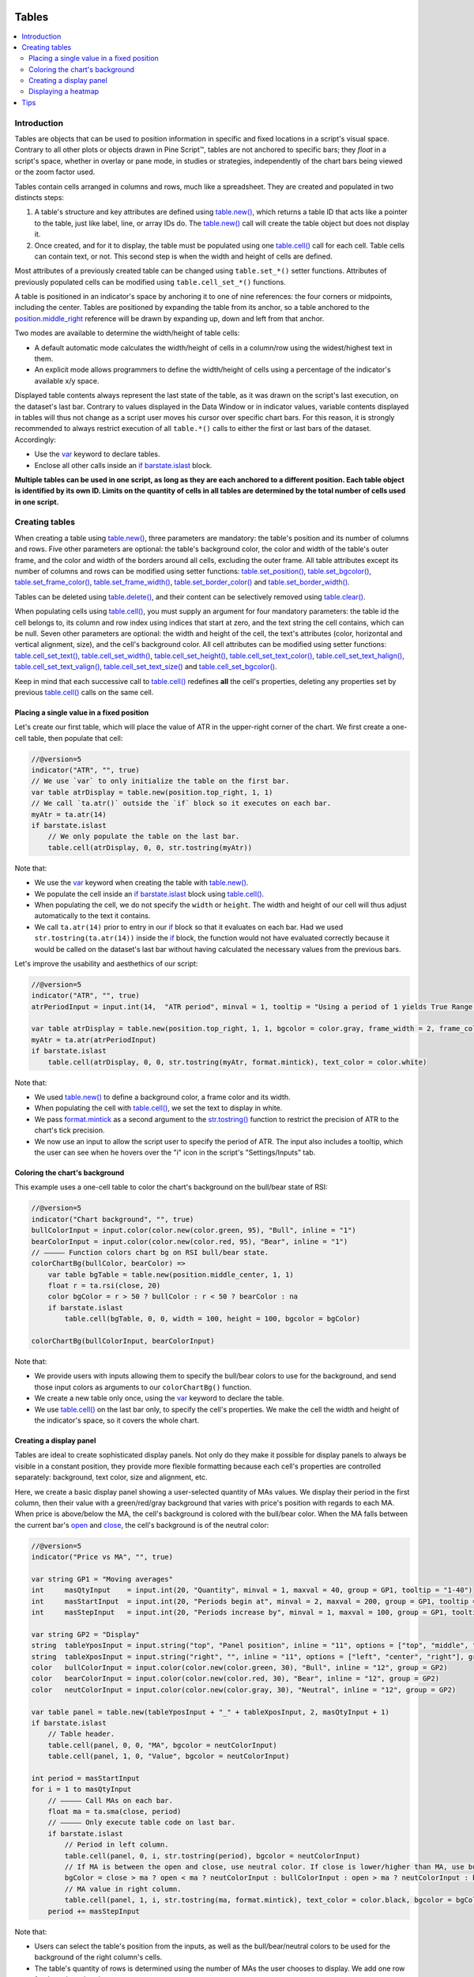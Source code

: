 .. image:: /images/logo/Pine_Script_logo.svg
   :alt: Pine Script™ logo
   :target: https://www.tradingview.com/pine-script-docs/en/v5/Introduction.html
   :align: right
   :width: 100
   :height: 100


.. _PageTables:


Tables
======

.. contents:: :local:
    :depth: 3



Introduction
------------

Tables are objects that can be used to position information in specific and fixed locations in a script's visual space. 
Contrary to all other plots or objects drawn in Pine Script™, 
tables are not anchored to specific bars; they *float* in a script's space, whether in overlay or pane mode, in studies or strategies,
independently of the chart bars being viewed or the zoom factor used. 

Tables contain cells arranged in columns and rows, much like a spreadsheet. They are created and populated in two distincts steps:

#. A table's structure and key attributes are defined using `table.new() <https://www.tradingview.com/pine-script-reference/v5/#fun_table{dot}new>`__, which returns a table ID that acts like a pointer to the table, just like label, line, or array IDs do. The `table.new() <https://www.tradingview.com/pine-script-reference/v5/#fun_table{dot}new>`__ call will create the table object but does not display it.
#. Once created, and for it to display, the table must be populated using one `table.cell() <https://www.tradingview.com/pine-script-reference/v5/#fun_table{dot}cell>`__ call for each cell. Table cells can contain text, or not. This second step is when the width and height of cells are defined.

Most attributes of a previously created table can be changed using ``table.set_*()`` setter functions.
Attributes of previously populated cells can be modified using ``table.cell_set_*()`` functions.

A table is positioned in an indicator's space by anchoring it to one of nine references: the four corners or midpoints, including the center. 
Tables are positioned by expanding the table from its anchor, so a table anchored to the 
`position.middle_right <https://www.tradingview.com/pine-script-reference/v5/#const_position{dot}middle_right>`__ 
reference will be drawn by expanding up, down and left from that anchor.

Two modes are available to determine the width/height of table cells:

- A default automatic mode calculates the width/height of cells in a column/row using the widest/highest text in them. 
- An explicit mode allows programmers to define the width/height of cells using a percentage of the indicator's available x/y space.

Displayed table contents always represent the last state of the table, as it was drawn on the script's last execution, on the dataset's last bar.
Contrary to values displayed in the Data Window or in indicator values, 
variable contents displayed in tables will thus not change as a script user moves his cursor over specific chart bars.
For this reason, it is strongly recommended to always restrict execution of all ``table.*()`` calls to either the first or last bars of the dataset. Accordingly:

- Use the `var <https://www.tradingview.com/pine-script-reference/v5/#kw_var>`__ keyword to declare tables.
- Enclose all other calls inside an `if <https://www.tradingview.com/pine-script-reference/v5/#kw_if>`__ `barstate.islast <https://www.tradingview.com/pine-script-reference/v5/#var_barstate{dot}islast>`__ block.

**Multiple tables can be used in one script, as long as they are each anchored to a different position. Each table object is identified by its own ID.
Limits on the quantity of cells in all tables are determined by the total number of cells used in one script.**



Creating tables
---------------

When creating a table using `table.new() <https://www.tradingview.com/pine-script-reference/v5/#fun_table{dot}new>`__, three parameters are mandatory: 
the table's position and its number of columns and rows. Five other parameters are optional: 
the table's background color, the color and width of the table's outer frame, 
and the color and width of the borders around all cells, excluding the outer frame. 
All table attributes except its number of columns and rows can be modified using setter functions: 
`table.set_position() <https://www.tradingview.com/pine-script-reference/v5/#fun_table{dot}set_position>`__, 
`table.set_bgcolor() <https://www.tradingview.com/pine-script-reference/v5/#fun_table{dot}set_bgcolor>`__, 
`table.set_frame_color() <https://www.tradingview.com/pine-script-reference/v5/#fun_table{dot}set_frame_color>`__, 
`table.set_frame_width() <https://www.tradingview.com/pine-script-reference/v5/#fun_table{dot}set_frame_width>`__, 
`table.set_border_color() <https://www.tradingview.com/pine-script-reference/v5/#fun_table{dot}set_border_color>`__ and 
`table.set_border_width() <https://www.tradingview.com/pine-script-reference/v5/#fun_table{dot}set_border_width>`__.

Tables can be deleted using `table.delete() <https://www.tradingview.com/pine-script-reference/v5/#fun_table{dot}delete>`__, 
and their content can be selectively removed using `table.clear() <https://www.tradingview.com/pine-script-reference/v5/#fun_table{dot}clear>`__.

When populating cells using `table.cell() <https://www.tradingview.com/pine-script-reference/v5/#fun_table{dot}cell>`__, 
you must supply an argument for four mandatory parameters: the table id the cell belongs to, its column and row index using indices that start at zero, 
and the text string the cell contains, which can be null. 
Seven other parameters are optional: the width and height of the cell, the text's attributes (color, horizontal and vertical alignment, size), and the cell's background color.
All cell attributes can be modified using setter functions: 
`table.cell_set_text() <https://www.tradingview.com/pine-script-reference/v5/#fun_table{dot}cell_set_text>`__, 
`table.cell_set_width() <https://www.tradingview.com/pine-script-reference/v5/#fun_table{dot}cell_set_width>`__, 
`table.cell_set_height() <https://www.tradingview.com/pine-script-reference/v5/#fun_table{dot}cell_set_height>`__, 
`table.cell_set_text_color() <https://www.tradingview.com/pine-script-reference/v5/#fun_table{dot}cell_set_text_color>`__, 
`table.cell_set_text_halign() <https://www.tradingview.com/pine-script-reference/v5/#fun_table{dot}cell_set_text_halign>`__, 
`table.cell_set_text_valign() <https://www.tradingview.com/pine-script-reference/v5/#fun_table{dot}cell_set_text_valign>`__, 
`table.cell_set_text_size() <https://www.tradingview.com/pine-script-reference/v5/#fun_table{dot}cell_set_text_size>`__ and 
`table.cell_set_bgcolor() <https://www.tradingview.com/pine-script-reference/v5/#fun_table{dot}cell_set_bgcolor>`__.

Keep in mind that each successive call to `table.cell() <https://www.tradingview.com/pine-script-reference/v5/#fun_table{dot}cell>`__ 
redefines **all** the cell's properties, deleting any properties set by previous 
`table.cell() <https://www.tradingview.com/pine-script-reference/v5/#fun_table{dot}cell>`__ calls on the same cell.


Placing a single value in a fixed position
^^^^^^^^^^^^^^^^^^^^^^^^^^^^^^^^^^^^^^^^^^

Let's create our first table, which will place the value of ATR in the upper-right corner of the chart. We first create a one-cell table, 
then populate that cell:

.. code-block:: pine

    //@version=5
    indicator("ATR", "", true)
    // We use `var` to only initialize the table on the first bar.
    var table atrDisplay = table.new(position.top_right, 1, 1)
    // We call `ta.atr()` outside the `if` block so it executes on each bar.
    myAtr = ta.atr(14)
    if barstate.islast
        // We only populate the table on the last bar.
        table.cell(atrDisplay, 0, 0, str.tostring(myAtr))

.. image:: images/Tables-ATR-1.png

Note that:

- We use the `var <https://www.tradingview.com/pine-script-reference/v5/#kw_var>`__ keyword when creating the table with 
  `table.new() <https://www.tradingview.com/pine-script-reference/v5/#fun_table{dot}new>`__.
- We populate the cell inside an `if <https://www.tradingview.com/pine-script-reference/v5/#kw_if>`__ 
  `barstate.islast <https://www.tradingview.com/pine-script-reference/v5/#var_barstate{dot}islast>`__ 
  block using `table.cell() <https://www.tradingview.com/pine-script-reference/v5/#fun_table{dot}cell>`__.
- When populating the cell, we do not specify the ``width`` or ``height``. The width and height of our cell will thus adjust automatically to the text it contains.
- We call ``ta.atr(14)`` prior to entry in our `if <https://www.tradingview.com/pine-script-reference/v5/#kw_if>`__ block so that it evaluates on each bar. 
  Had we used ``str.tostring(ta.atr(14))`` inside the `if <https://www.tradingview.com/pine-script-reference/v5/#kw_if>`__ block, 
  the function would not have evaluated correctly because it would be called on the dataset's last bar without having calculated the necessary values from the previous bars.


Let's improve the usability and aesthethics of our script:

.. code-block:: pine

    //@version=5
    indicator("ATR", "", true)
    atrPeriodInput = input.int(14,  "ATR period", minval = 1, tooltip = "Using a period of 1 yields True Range.")

    var table atrDisplay = table.new(position.top_right, 1, 1, bgcolor = color.gray, frame_width = 2, frame_color = color.black)
    myAtr = ta.atr(atrPeriodInput)
    if barstate.islast
        table.cell(atrDisplay, 0, 0, str.tostring(myAtr, format.mintick), text_color = color.white)

.. image:: images/Tables-ATR-2.png

Note that:

- We used `table.new() <https://www.tradingview.com/pine-script-reference/v5/#fun_table{dot}new>`__ to define a background color, a frame color and its width.
- When populating the cell with `table.cell() <https://www.tradingview.com/pine-script-reference/v5/#fun_table{dot}cell>`__, 
  we set the text to display in white.
- We pass `format.mintick <https://www.tradingview.com/pine-script-reference/v5/#const_format{dot}mintick>`__ 
  as a second argument to the `str.tostring() <https://www.tradingview.com/pine-script-reference/v5/#fun_str{dot}tostring>`__ 
  function to restrict the precision of ATR to the chart's tick precision.
- We now use an input to allow the script user to specify the period of ATR. The input also includes a tooltip, 
  which the user can see when he hovers over the "i" icon in the script's "Settings/Inputs" tab.


Coloring the chart's background
^^^^^^^^^^^^^^^^^^^^^^^^^^^^^^^

This example uses a one-cell table to color the chart's background on the bull/bear state of RSI:

.. code-block:: pine

    //@version=5
    indicator("Chart background", "", true)
    bullColorInput = input.color(color.new(color.green, 95), "Bull", inline = "1")
    bearColorInput = input.color(color.new(color.red, 95), "Bear", inline = "1")
    // ————— Function colors chart bg on RSI bull/bear state.
    colorChartBg(bullColor, bearColor) =>
        var table bgTable = table.new(position.middle_center, 1, 1)
        float r = ta.rsi(close, 20)
        color bgColor = r > 50 ? bullColor : r < 50 ? bearColor : na
        if barstate.islast
            table.cell(bgTable, 0, 0, width = 100, height = 100, bgcolor = bgColor)
    
    colorChartBg(bullColorInput, bearColorInput)

Note that:

- We provide users with inputs allowing them to specify the bull/bear colors to use for the background, and send those input colors as arguments to our ``colorChartBg()`` function.
- We create a new table only once, using the `var <https://www.tradingview.com/pine-script-reference/v5/#kw_var>`__ keyword to declare the table.
- We use `table.cell() <https://www.tradingview.com/pine-script-reference/v5/#fun_table{dot}cell>`__ on the last bar only, to specify the cell's properties. 
  We make the cell the width and height of the indicator's space, so it covers the whole chart.


Creating a display panel
^^^^^^^^^^^^^^^^^^^^^^^^

Tables are ideal to create sophisticated display panels. Not only do they make it possible for display panels to always be visible in a constant position, 
they provide more flexible formatting because each cell's properties are controlled separately: background, text color, size and alignment, etc.

Here, we create a basic display panel showing a user-selected quantity of MAs values. We display their period in the first column, 
then their value with a green/red/gray background that varies with price's position with regards to each MA. When price is above/below the MA, 
the cell's background is colored with the bull/bear color. When the MA falls between the current bar's 
`open <https://www.tradingview.com/pine-script-reference/v5/#var_open>`__ and 
`close <https://www.tradingview.com/pine-script-reference/v5/#var_close>`__, the cell's background is of the neutral color:

.. image:: images/Tables-DisplayPanel-1.png

.. code-block:: pine

    //@version=5
    indicator("Price vs MA", "", true)
    
    var string GP1 = "Moving averages"
    int     masQtyInput    = input.int(20, "Quantity", minval = 1, maxval = 40, group = GP1, tooltip = "1-40")
    int     masStartInput  = input.int(20, "Periods begin at", minval = 2, maxval = 200, group = GP1, tooltip = "2-200")
    int     masStepInput   = input.int(20, "Periods increase by", minval = 1, maxval = 100, group = GP1, tooltip = "1-100")
    
    var string GP2 = "Display"
    string  tableYposInput = input.string("top", "Panel position", inline = "11", options = ["top", "middle", "bottom"], group = GP2)
    string  tableXposInput = input.string("right", "", inline = "11", options = ["left", "center", "right"], group = GP2)
    color   bullColorInput = input.color(color.new(color.green, 30), "Bull", inline = "12", group = GP2)
    color   bearColorInput = input.color(color.new(color.red, 30), "Bear", inline = "12", group = GP2)
    color   neutColorInput = input.color(color.new(color.gray, 30), "Neutral", inline = "12", group = GP2)
    
    var table panel = table.new(tableYposInput + "_" + tableXposInput, 2, masQtyInput + 1)
    if barstate.islast
        // Table header.
        table.cell(panel, 0, 0, "MA", bgcolor = neutColorInput)
        table.cell(panel, 1, 0, "Value", bgcolor = neutColorInput)
    
    int period = masStartInput
    for i = 1 to masQtyInput
        // ————— Call MAs on each bar.
        float ma = ta.sma(close, period)
        // ————— Only execute table code on last bar.
        if barstate.islast
            // Period in left column.
            table.cell(panel, 0, i, str.tostring(period), bgcolor = neutColorInput)
            // If MA is between the open and close, use neutral color. If close is lower/higher than MA, use bull/bear color.
            bgColor = close > ma ? open < ma ? neutColorInput : bullColorInput : open > ma ? neutColorInput : bearColorInput
            // MA value in right column.
            table.cell(panel, 1, i, str.tostring(ma, format.mintick), text_color = color.black, bgcolor = bgColor)
        period += masStepInput


Note that:

- Users can select the table's position from the inputs, as well as the bull/bear/neutral colors to be used for the background of the right column's cells.
- The table's quantity of rows is determined using the number of MAs the user chooses to display. We add one row for the column headers.
- Even though we populate the table cells on the last bar only, we need to execute the calls to 
  `ta.sma() <https://www.tradingview.com/pine-script-reference/v5/#fun_ta{dot}sma>`__ on every bar so they produce the correct results. 
  The compiler warning that appears when you compile the code can be safely ignored.
- We separate our inputs in two sections using ``group``, and join the relevant ones on the same line using ``inline``. 
  We supply tooltips to document the limits of certain fields using ``tooltip``.




Displaying a heatmap
^^^^^^^^^^^^^^^^^^^^

Our next project is a heatmap, which will indicate the bull/bear relationship of the current price relative to its past values. 
To do so, we will use a table positioned at the bottom of the chart. We will display colors only, so our table will contain no text; 
we will simply color the background of its cells to produce our heatmap. The heatmap uses a user-selectable lookback period. 
It loops across that period to determine if price is above/below each bar in that past, 
and displays a progressively lighter intensity of the bull/bear color as we go further in the past:

.. image:: images/Tables-Heatmap-1.png

.. code-block:: pine

    //@version=5
    indicator("Price vs Past", "", true)
    
    var int MAX_LOOKBACK = 300
    
    int     lookBackInput  = input.int(150, minval = 1, maxval = MAX_LOOKBACK, step = 10)
    color   bullColorInput = input.color(#00FF00ff, "Bull", inline = "11")
    color   bearColorInput = input.color(#FF0080ff, "Bear", inline = "11")
    
    // ————— Function draws a heatmap showing the position of the current `_src` relative to its past `_lookBack` values.
    drawHeatmap(src, lookBack) =>
        // float src     : evaluated price series.
        // int   lookBack: number of past bars evaluated.
        // Dependency: MAX_LOOKBACK
        
        // Force historical buffer to a sufficient size.
        max_bars_back(src, MAX_LOOKBACK)
        // Only run table code on last bar.
        if barstate.islast
            var heatmap = table.new(position.bottom_center, lookBack, 1)
            for i = 1 to lookBackInput
                float transp = 100. * i / lookBack
                if src > src[i]
                    table.cell(heatmap, lookBack - i, 0, bgcolor = color.new(bullColorInput, transp))
                else
                    table.cell(heatmap, lookBack - i, 0, bgcolor = color.new(bearColorInput, transp))
    
    drawHeatmap(high, lookBackInput)

Note that:

- We define a maximum lookback period as a ``MAX_LOOKBACK`` constant. This is an important value and we use it for two purposes: 
  to specify the number of columns we will create in our one-row table, and to specify the lookback period required for the ``_src`` argument in our function, 
  so that we force Pine Script™ to create a historical buffer size that will allow us to refer to the required quantity of past values of ``_src`` in our 
  `for <https://www.tradingview.com/pine-script-reference/v5/#kw_for>`__ loop.
- We offer users the possibility of configuring the bull/bear colors in the inputs and we use ``inline`` to place the color selections on the same line.
- Inside our function, we enclose our table-creation code in an 
  `if <https://www.tradingview.com/pine-script-reference/v5/#kw_if>`__ `barstate.islast <https://www.tradingview.com/pine-script-reference/v5/#var_barstate{dot}islast>`__ 
  construct so that it only runs on the last bar of the chart.
- The initialization of the table is done inside the `if <https://www.tradingview.com/pine-script-reference/v5/#kw_if>`__ statement. 
  Because of that, and the fact that it uses the `var <https://www.tradingview.com/pine-script-reference/v5/#kw_var>`__ keyword, 
  initialization only occurs the first time the script executes on a last bar. 
  Note that this behavior is different from the usual `var <https://www.tradingview.com/pine-script-reference/v5/#kw_var>`__ declarations in the script's global scope, 
  where initialization occurs on the first bar of the dataset, at `bar_index <https://www.tradingview.com/pine-script-reference/v5/#var_bar_index>`__ zero.
- We do not specify an argument to the ``text`` parameter in our `table.cell() <https://www.tradingview.com/pine-script-reference/v5/#fun_table{dot}cell>`__ calls, so an empty string is used.
- We calculate our transparency in such a way that the intensity of the colors decreases as we go further in history.
- We use dynamic color generation to create different transparencies of our base colors as needed.
- Contrary to other objects displayed in Pine scripts, this heatmap's cells are not linked to chart bars. 
  The configured lookback period determines how many table cells the heatmap contains, and the heatmap will not change as the chart is panned horizontally, or scaled.
- The maximum number of cells that can be displayed in the scritp's visual space will depend on your viewing device's resolution and the portion of the display used by your chart. 
  Higher resolution screens and wider windows will allow more table cells to be displayed.


Tips
----

- When creating tables in strategy scripts, keep in mind that unless the strategy uses ``calc_on_every_tick = true``, table code enclosed in `if <https://www.tradingview.com/pine-script-reference/v5/#kw_if>`__ `barstate.islast <https://www.tradingview.com/pine-script-reference/v5/#var_barstate{dot}islast>`__ blocks will not execute on each realtime update, so the table will not display as you expect.
- Keep in mind that successive calls to `table.cell() <https://www.tradingview.com/pine-script-reference/v5/#fun_table{dot}cell>`__ overwrite the cell's properties specified by previous `table.cell() <https://www.tradingview.com/pine-script-reference/v5/#fun_table{dot}cell>`__ calls. Use the setter functions to modify a cell's properties.
- Remember to control the execution of your table code wisely by restricting it to the necessary bars only. This saves server resources and your charts will display faster, so everybody wins.


.. image:: /images/logo/TradingView_Logo_Block.svg
    :width: 200px
    :align: center
    :target: https://www.tradingview.com/
